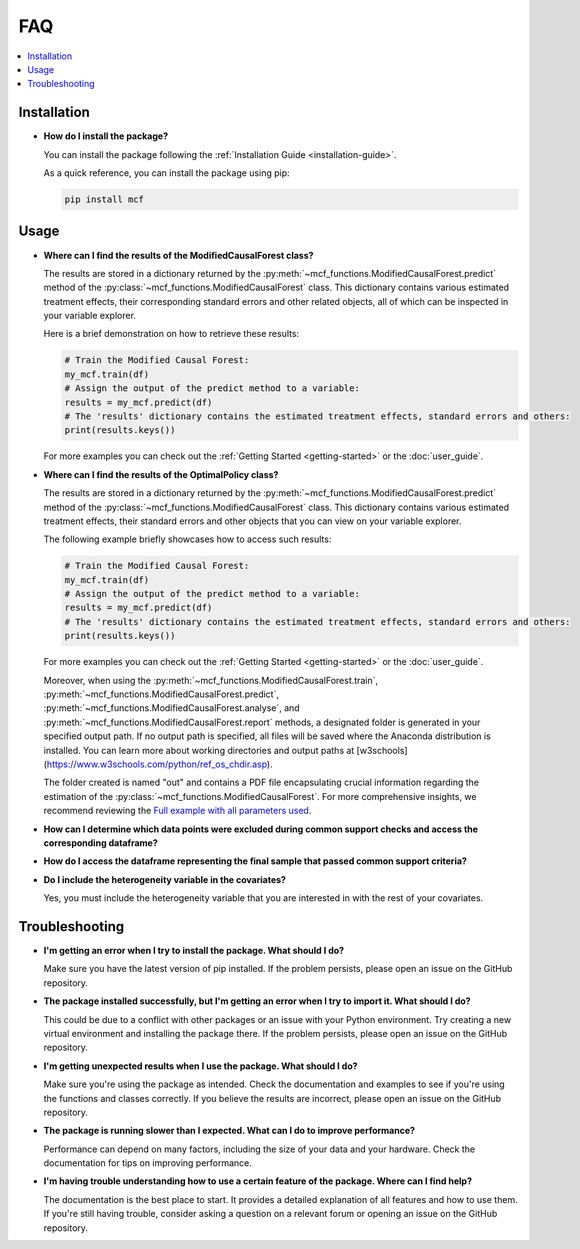 FAQ
==========================

.. contents::
   :local:
   :depth: 2

Installation
------------

- **How do I install the package?**

  You can install the package following the :ref:`Installation Guide <installation-guide>`.

  As a quick reference, you can install the package using pip:

  .. code-block:: bash

     pip install mcf

Usage
-----

- **Where can I find the results of the ModifiedCausalForest class?**

  The results are stored in a dictionary returned by the :py:meth:`~mcf_functions.ModifiedCausalForest.predict` method of the :py:class:`~mcf_functions.ModifiedCausalForest` class. This dictionary contains various estimated treatment 
  effects, their corresponding standard errors and other related objects, all of which can be inspected in your variable explorer.

  Here is a brief demonstration on how to retrieve these results:

  .. code-block:: python

     # Train the Modified Causal Forest:
     my_mcf.train(df)
     # Assign the output of the predict method to a variable:
     results = my_mcf.predict(df)
     # The 'results' dictionary contains the estimated treatment effects, standard errors and others:
     print(results.keys())

  For more examples you can check out the :ref:`Getting Started <getting-started>` or the :doc:`user_guide`.


- **Where can I find the results of the OptimalPolicy class?**

  The results are stored in a dictionary returned by the :py:meth:`~mcf_functions.ModifiedCausalForest.predict` method of the    :py:class:`~mcf_functions.ModifiedCausalForest` class. This dictionary contains various estimated treatment 
  effects, their standard errors and other objects that you can view on your variable explorer. 

  The following example briefly showcases how to access such results: 

  .. code-block:: python

     # Train the Modified Causal Forest:
     my_mcf.train(df)
     # Assign the output of the predict method to a variable:
     results = my_mcf.predict(df)
     # The 'results' dictionary contains the estimated treatment effects, standard errors and others:
     print(results.keys())

  For more examples you can check out the :ref:`Getting Started <getting-started>` or the :doc:`user_guide`.

  Moreover, when using the :py:meth:`~mcf_functions.ModifiedCausalForest.train`, :py:meth:`~mcf_functions.ModifiedCausalForest.predict`, :py:meth:`~mcf_functions.ModifiedCausalForest.analyse`, and :py:meth:`~mcf_functions.ModifiedCausalForest.report` methods, a designated folder is generated in your specified output path. If no output path is specified, all files will be saved where the Anaconda distribution is installed. You can learn more about working directories and output paths at [w3schools](https://www.w3schools.com/python/ref_os_chdir.asp).

  The folder created is named "out" and contains a PDF file encapsulating crucial information regarding the estimation of the :py:class:`~mcf_functions.ModifiedCausalForest`. For more comprehensive insights, we recommend reviewing the `Full example with all parameters used <https://github.com/MCFpy/mcf/blob/main/examples/all_parameters_optpolicy.py>`__.

- **How can I determine which data points were excluded during common support checks and access the corresponding dataframe?**


- **How do I access the dataframe representing the final sample that passed common support criteria?**

- **Do I include the heterogeneity variable in the covariates?**

  Yes, you must include the heterogeneity variable that you are interested in with the rest of your covariates.

Troubleshooting
---------------

- **I'm getting an error when I try to install the package. What should I do?**

  Make sure you have the latest version of pip installed. If the problem persists, please open an issue on the GitHub repository.

- **The package installed successfully, but I'm getting an error when I try to import it. What should I do?**

  This could be due to a conflict with other packages or an issue with your Python environment. Try creating a new virtual environment and installing the package there. If the problem persists, please open an issue on the GitHub repository.

- **I'm getting unexpected results when I use the package. What should I do?**

  Make sure you're using the package as intended. Check the documentation and examples to see if you're using the functions and classes correctly. If you believe the results are incorrect, please open an issue on the GitHub repository.

- **The package is running slower than I expected. What can I do to improve performance?**

  Performance can depend on many factors, including the size of your data and your hardware. Check the documentation for tips on improving performance. 

- **I'm having trouble understanding how to use a certain feature of the package. Where can I find help?**

  The documentation is the best place to start. It provides a detailed explanation of all features and how to use them. If you're still having trouble, consider asking a question on a relevant forum or opening an issue on the GitHub repository.

